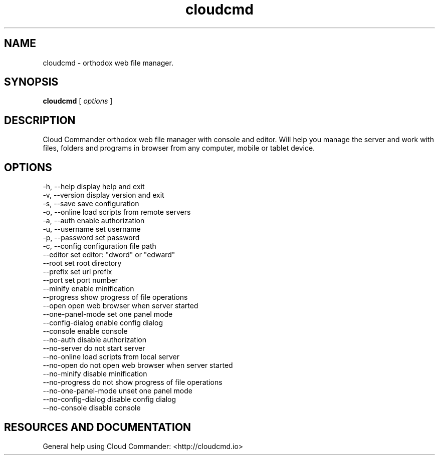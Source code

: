 .TH cloudcmd "1" "2015" "" ""


.SH "NAME"
cloudcmd \- orthodox web file manager.

.SH SYNOPSIS


.B cloudcmd
[
.I options
]


.SH DESCRIPTION

Cloud Commander orthodox web file manager with console and editor.
Will help you manage the server and work with files, folders and
programs in browser from any computer, mobile or tablet device.


.SH OPTIONS

  -h, --help                    display help and exit
  -v, --version                 display version and exit
  -s, --save                    save configuration
  -o, --online                  load scripts from remote servers
  -a, --auth                    enable authorization
  -u, --username                set username
  -p, --password                set password
  -c, --config                  configuration file path
  --editor                      set editor: "dword" or "edward"
  --root                        set root directory
  --prefix                      set url prefix
  --port                        set port number
  --minify                      enable minification
  --progress                    show progress of file operations
  --open                        open web browser when server started
  --one-panel-mode              set one panel mode
  --config-dialog               enable config dialog
  --console                     enable console
  --no-auth                     disable authorization
  --no-server                   do not start server
  --no-online                   load scripts from local server
  --no-open                     do not open web browser when server started
  --no-minify                   disable minification
  --no-progress                 do not show progress of file operations
  --no-one-panel-mode           unset one panel mode
  --no-config-dialog            disable config dialog
  --no-console                  disable console

.SH RESOURCES AND DOCUMENTATION

General help using Cloud Commander: <http://cloudcmd.io>

